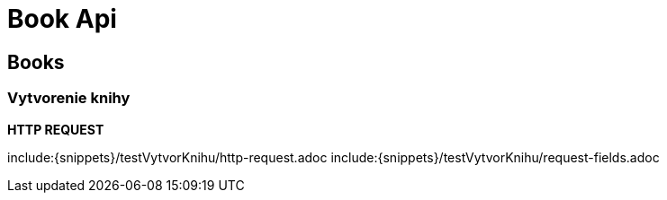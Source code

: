 = Book Api

== Books

=== Vytvorenie knihy

*HTTP REQUEST*

include:{snippets}/testVytvorKnihu/http-request.adoc
include:{snippets}/testVytvorKnihu/request-fields.adoc